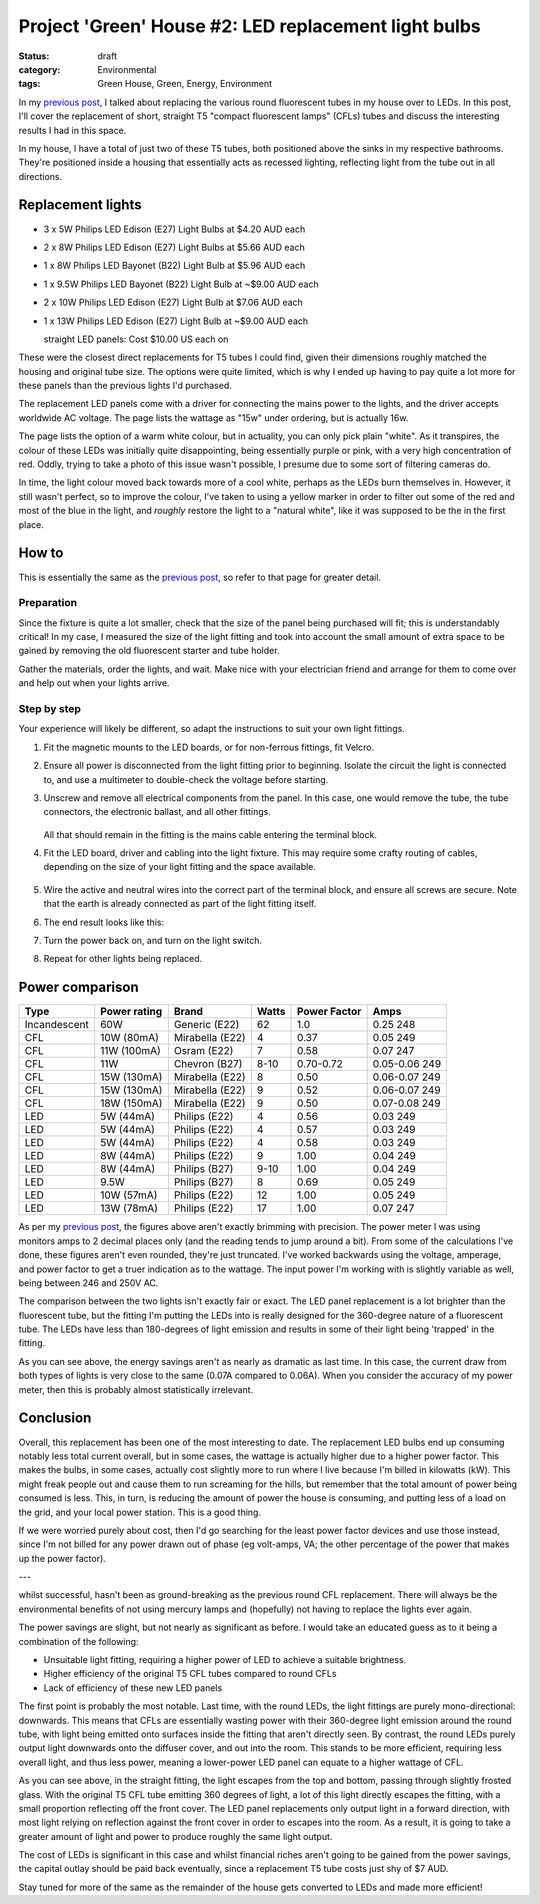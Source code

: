 Project 'Green' House #2: LED replacement light bulbs
#####################################################

:status: draft
:category: Environmental
:tags: Green House, Green, Energy, Environment


In my `previous post`_, I talked about replacing the various round fluorescent
tubes in my house over to LEDs.  In this post, I'll cover the replacement of
short, straight T5 "compact fluorescent lamps" (CFLs) tubes and discuss the
interesting results I had in this space.

.. image:: {static}/images/led-lights/IMG_3663.JPG
   :width: 300px
   :alt: Before - T5 CFL tube present

.. image:: {static}/images/led-lights/IMG_3665.JPG
   :width: 300px
   :alt: After - LED board replacement

In my house, I have a total of just two of these T5 tubes, both positioned above
the sinks in my respective bathrooms.  They're positioned inside a housing
that essentially acts as recessed lighting, reflecting light from the tube out
in all directions.


Replacement lights
==================

* 3 x 5W Philips LED Edison (E27) Light Bulbs at $4.20 AUD each
* 2 x 8W Philips LED Edison (E27) Light Bulbs at $5.66 AUD each
* 1 x 8W Philips LED Bayonet (B22) Light Bulb at $5.96 AUD each
* 1 x 9.5W Philips LED Bayonet (B22) Light Bulb at ~$9.00 AUD each
* 2 x 10W Philips LED Edison (E27) Light Bulb at $7.06 AUD each
* 1 x 13W Philips LED Edison (E27) Light Bulb at ~$9.00 AUD each

  
  straight LED panels: Cost $10.00 US each on

.. image:: {static}/images/led-lights/IMG_3646.JPG
   :width: 300px
   :alt: LED lights delivered

.. image:: {static}/images/led-lights/IMG_3650.JPG
   :width: 300px
   :alt: LED light driver up close


These were the closest direct replacements for T5 tubes I could find, given
their dimensions roughly matched the housing and original tube size.  The
options were quite limited, which is why I ended up having to pay quite a lot
more for these panels than the previous lights I'd purchased.

The replacement LED panels come with a driver for connecting the mains power
to the lights, and the driver accepts worldwide AC voltage.  The page lists
the wattage as "15w" under ordering, but is actually 16w.

The page lists the option of a warm white colour, but in actuality, you can
only pick plain "white".  As it transpires, the colour of these LEDs was
initially quite disappointing, being essentially purple or pink, with a very high
concentration of red.  Oddly, trying to take a photo of this issue wasn't
possible, I presume due to some sort of filtering cameras do.

In time, the light colour moved back towards more of a cool white, perhaps as
the LEDs burn themselves in.  However, it still wasn't perfect, so to improve
the colour, I've taken to using a yellow marker in order to filter out some of
the red and most of the blue in the light, and *roughly* restore the light to
a "natural white", like it was supposed to be the in the first place.


How to
======

This is essentially the same as the `previous post`_, so refer to that page
for greater detail.

Preparation
-----------

Since the fixture is quite a lot smaller, check that the size of the panel being
purchased will fit; this is understandably critical!  In my case, I measured
the size of the light fitting and took into account the small amount of extra
space to be gained by removing the old fluorescent starter and tube holder.

Gather the materials, order the lights, and wait.  Make nice with your
electrician friend and arrange for them to come over and help out when your
lights arrive.

Step by step
------------

Your experience will likely be different, so adapt the instructions to suit
your own light fittings.

.. image:: {static}/images/led-lights/IMG_3658.JPG
    :width: 400px
    :alt: Before - CFL tube present


#. Fit the magnetic mounts to the LED boards, or for non-ferrous fittings,
   fit Velcro.

#. Ensure all power is disconnected from the light fitting prior to beginning.
   Isolate the circuit the light is connected to, and use a multimeter to
   double-check the voltage before starting.

#. Unscrew and remove all electrical components from the panel.  In this case,
   one would remove the tube, the tube connectors, the electronic ballast, and
   all other fittings.

    .. image:: {static}/images/led-lights/IMG_3661.JPG
        :width: 400px
        :alt: CFL tube removed

   All that should remain in the fitting is the mains cable entering the
   terminal block.

#. Fit the LED board, driver and cabling into the light fixture.  This may
   require some crafty routing of cables, depending on the size of your light
   fitting and the space available.

    .. image:: {static}/images/led-lights/IMG_3664.JPG
        :width: 400px
        :alt: Routing cables and fitting LEDs

#. Wire the active and neutral wires into the correct part of the terminal
   block, and ensure all screws are secure.  Note that the earth is already
   connected as part of the light fitting itself.

#. The end result looks like this:

   .. image:: {static}/images/led-lights/IMG_3665.JPG
      :width: 400px
      :alt: After - LED board replacement

#. Turn the power back on, and turn on the light switch.

   .. image:: {static}/images/led-lights/IMG_3666.JPG
      :width: 400px
      :alt: After - light on and installed

#. Repeat for other lights being replaced.


Power comparison
================

============    ============   ===============      =======     ============    =========
Type            Power rating   Brand                Watts       Power Factor    Amps
============    ============   ===============      =======     ============    =========
Incandescent    60W            Generic (E22)        62          1.0             0.25      248
CFL             10W (80mA)     Mirabella (E22)      4           0.37            0.05      249
CFL             11W (100mA)    Osram (E22)          7           0.58            0.07      247
CFL             11W            Chevron (B27)        8-10        0.70-0.72       0.05-0.06 249
CFL             15W (130mA)    Mirabella (E22)      8           0.50            0.06-0.07 249
CFL             15W (130mA)    Mirabella (E22)      9           0.52            0.06-0.07 249
CFL             18W (150mA)    Mirabella (E22)      9           0.50            0.07-0.08 249
LED             5W (44mA)      Philips (E22)        4           0.56            0.03      249
LED             5W (44mA)      Philips (E22)        4           0.57            0.03      249
LED             5W (44mA)      Philips (E22)        4           0.58            0.03      249
LED             8W (44mA)      Philips (E22)        9           1.00            0.04      249
LED             8W (44mA)      Philips (B27)        9-10        1.00            0.04      249
LED             9.5W           Philips (B27)        8           0.69            0.05      249
LED             10W (57mA)     Philips (E22)        12          1.00            0.05      249
LED             13W (78mA)     Philips (E22)        17          1.00            0.07      247
============    ============   ===============      =======     ============    =========



As per my `previous post`_, the figures above aren't exactly brimming with
precision.  The power meter I was using monitors amps to 2 decimal places only
(and the reading tends to jump around a bit).  From some of the calculations
I've done, these figures aren't even rounded, they're just truncated.  I've
worked backwards using the voltage, amperage, and power factor to get a truer
indication as to the wattage.  The input power I'm working with is slightly
variable as well, being between 246 and 250V AC.

The comparison between the two lights isn't exactly fair or exact.  The LED
panel replacement is a lot brighter than the fluorescent tube, but the fitting
I'm putting the LEDs into is really designed for the 360-degree nature of a
fluorescent tube.  The LEDs have less than 180-degrees of light emission and
results in some of their light being 'trapped' in the fitting.

As you can see above, the energy savings aren't as nearly as dramatic as last
time.  In this case, the current draw from both types of lights is very close
to the same (0.07A compared to 0.06A).  When you consider the accuracy of my
power meter, then this is probably almost statistically irrelevant.


Conclusion
==========

Overall, this replacement has been one of the most interesting to date.  The
replacement LED bulbs end up consuming notably less total current overall, but
in some cases, the wattage is actually higher due to a higher power factor.
This makes the bulbs, in some cases, actually cost slightly more to run where
I live because I'm billed in kilowatts (kW).  This might freak people out and
cause them to run screaming for the hills, but remember that the total amount
of power being consumed is less.  This, in turn, is reducing the amount of
power the house is consuming, and putting less of a load on the grid, and your
local power station.  This is a good thing.

If we were worried purely about cost, then I'd go searching for the least
power factor devices and use those instead, since I'm not billed for any power
drawn out of phase (eg volt-amps, VA; the other percentage of the power that
makes up the power factor).



---

whilst successful, hasn't been as ground-breaking
as the previous round CFL replacement.  There will always be the environmental
benefits of not using mercury lamps and (hopefully) not having to replace the
lights ever again.

The power savings are slight, but not nearly as significant as before. I would
take an educated guess as to it being a combination of the following:

* Unsuitable light fitting, requiring a higher power of LED to achieve a
  suitable brightness.
* Higher efficiency of the original T5 CFL tubes compared to round CFLs
* Lack of efficiency of these new LED panels

The first point is probably the most notable.  Last time, with the round LEDs,
the light fittings are purely mono-directional: downwards.  This means that
CFLs are essentially wasting power with their 360-degree light emission around
the round tube, with light being emitted onto surfaces inside the fitting that
aren't directly seen.  By contrast, the round LEDs purely output light
downwards onto the diffuser cover, and out into the room.  This stands to be
more efficient, requiring less overall light, and thus less power, meaning a
lower-power LED panel can equate to a higher wattage of CFL.

.. image:: {static}/images/led-lights/IMG_3658.JPG
    :width: 400px
    :alt: Before - CFL tube present

As you can see above, in the straight fitting, the light escapes from the top
and bottom, passing through slightly frosted glass.  With the original T5 CFL
tube emitting 360 degrees of light, a lot of this light directly escapes the
fitting, with a small proportion reflecting off the front cover.  The LED
panel replacements only output light in a forward direction, with most
light relying on reflection against the front cover in order to escapes into
the room.  As a result, it is going to take a greater amount of light and
power to produce roughly the same light output.

The cost of LEDs is significant in this case and whilst financial riches
aren't going to be gained from the power savings, the capital outlay should be
paid back eventually, since a replacement T5 tube costs just shy of $7 AUD.

Stay tuned for more of the same as the remainder of the house gets converted
to LEDs and made more efficient!

.. _previous post: {filename}2014-07-21-project-green-house-round-leds.rst
.. _Lighting Research Center: http://www.lrc.rpi.edu/programs/nlpip/lightingAnswers/lat5/abstract.asp
